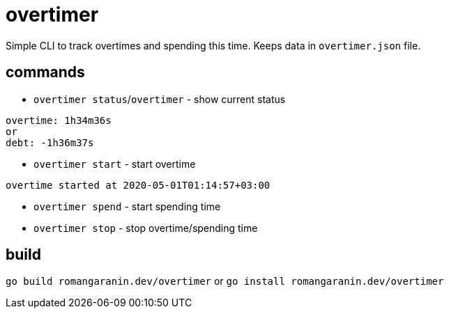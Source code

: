 = overtimer

Simple CLI to track overtimes and spending this time.
Keeps data in `overtimer.json` file.

== commands

* `overtimer status`/`overtimer` - show current status

----
overtime: 1h34m36s
or
debt: -1h36m37s
----

* `overtimer start` - start overtime

----
overtime started at 2020-05-01T01:14:57+03:00
----

* `overtimer spend` - start spending time

* `overtimer stop` - stop overtime/spending time

== build

`go build romangaranin.dev/overtimer`
or
`go install romangaranin.dev/overtimer`